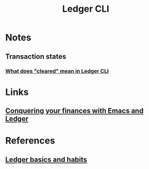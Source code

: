 :PROPERTIES:
:ID:       19bbf2a1-de1a-4c13-a8be-9e93a21b4652
:END:
#+title: Ledger CLI

* Notes
** Transaction states
*** [[https:reddit.com/r/plaintextaccounting/comments/eftojo/what_does_cleared_mean_in_ledger_cli/][What does "cleared" mean in Ledger CLI]]
* Links
** [[youtube:cjoCNRpLanY][Conquering your finances with Emacs and Ledger]]
* References
** [[https:matthewturland.com/2014/03/29/ledger-basics-and-habits/][Ledger basics and habits]]
